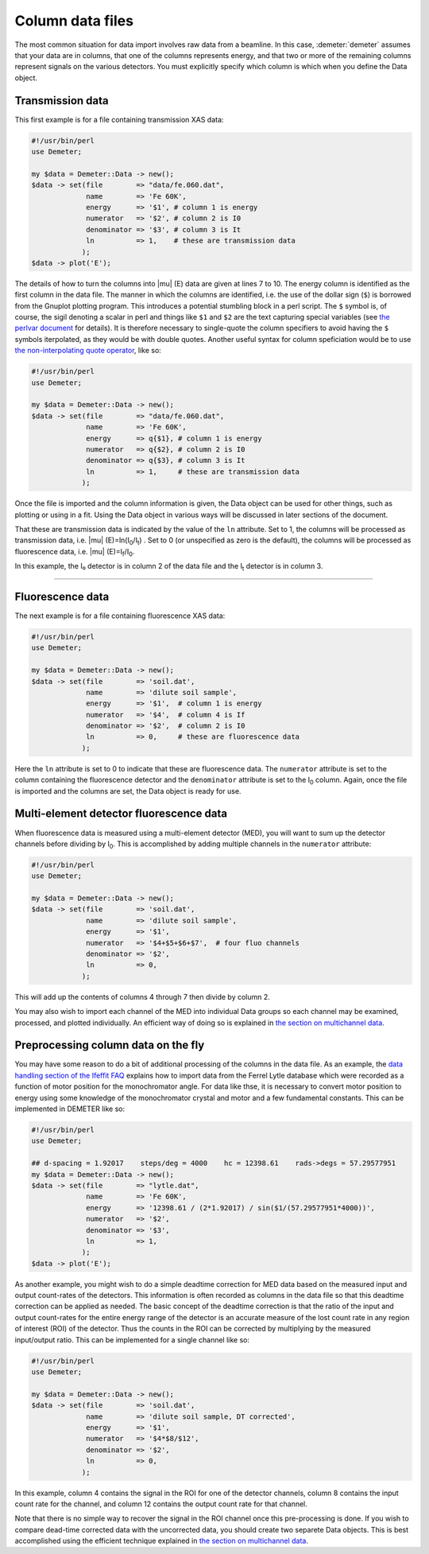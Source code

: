..
   Athena document is copyright 2016 Bruce Ravel and released under
   The Creative Commons Attribution-ShareAlike License
   http://creativecommons.org/licenses/by-sa/3.0/

Column data files
=================

The most common situation for data import involves raw data from a
beamline. In this case, :demeter:`demeter` assumes that your data are
in columns, that one of the columns represents energy, and that two or
more of the remaining columns represent signals on the various
detectors. You must explicitly specify which column is which when you
define the Data object.

Transmission data
-----------------

This first example is for a file containing transmission XAS data:

.. code-block:: perl


    #!/usr/bin/perl
    use Demeter;

    my $data = Demeter::Data -> new();
    $data -> set(file        => "data/fe.060.dat",
                 name        => 'Fe 60K',
                 energy      => '$1', # column 1 is energy
                 numerator   => '$2', # column 2 is I0
                 denominator => '$3', # column 3 is It
                 ln          => 1,    # these are transmission data
                );
    $data -> plot('E');

The details of how to turn the columns into |mu| (E) data are given at
lines 7 to 10. The energy column is identified as the first column in
the data file. The manner in which the columns are identified,
i.e. the use of the dollar sign (``$``) is borrowed from the Gnuplot
plotting program.  This introduces a potential stumbling block in a
perl script. The ``$`` symbol is, of course, the sigil denoting a
scalar in perl and things like ``$1`` and ``$2`` are the text
capturing special variables (see `the perlvar document
<http://perldoc.perl.org/perlvar.html>`__ for details). It is
therefore necessary to single-quote the column specifiers to avoid
having the ``$`` symbols iterpolated, as they would be with double
quotes. Another useful syntax for column speficiation would be to use
`the non-interpolating quote operator
<http://perldoc.perl.org/perlop.html#Quote-and-Quote-like-Operators>`__,
like so:

.. code-block:: perl


    #!/usr/bin/perl
    use Demeter;

    my $data = Demeter::Data -> new();
    $data -> set(file        => "data/fe.060.dat",
                 name        => 'Fe 60K',
                 energy      => q{$1}, # column 1 is energy
                 numerator   => q{$2}, # column 2 is I0
                 denominator => q{$3}, # column 3 is It
                 ln          => 1,     # these are transmission data
                );

Once the file is imported and the column information is given, the Data
object can be used for other things, such as plotting or using in a fit.
Using the Data object in various ways will be discussed in later
sections of the document.

That these are transmission data is indicated by the value of the
``ln`` attribute. Set to 1, the columns will be processed as
transmission data, i.e. |mu| (E)=ln(I\ :sub:`0`/I\ :sub:`t`) . Set to
0 (or unspecified as zero is the default), the columns will be
processed as fluorescence data, i.e.  |mu| (E)=I\ :sub:`f`/I\
:sub:`0`.

In this example, the I₀ detector is in column 2 of the data file and the
I\ :sub:`t` detector is in column 3.

--------------

 

Fluorescence data
-----------------

The next example is for a file containing fluorescence XAS data:

.. code-block:: perl


    #!/usr/bin/perl
    use Demeter;

    my $data = Demeter::Data -> new();
    $data -> set(file        => 'soil.dat',
                 name        => 'dilute soil sample',
                 energy      => '$1',  # column 1 is energy
                 numerator   => '$4',  # column 4 is If
                 denominator => '$2',  # column 2 is I0
                 ln          => 0,     # these are fluorescence data
                );

Here the ``ln`` attribute is set to 0 to indicate that these are
fluorescence data. The ``numerator`` attribute is set to the column
containing the fluorescence detector and the ``denominator`` attribute
is set to the I\ :sub:`0` column. Again, once the file is imported and
the columns are set, the Data object is ready for use.

 

Multi-element detector fluorescence data
----------------------------------------

When fluorescence data is measured using a multi-element detector (MED),
you will want to sum up the detector channels before dividing by I\ :sub:`0`.
This is accomplished by adding multiple channels in the ``numerator``
attribute:

.. code-block:: perl


    #!/usr/bin/perl
    use Demeter;

    my $data = Demeter::Data -> new();
    $data -> set(file        => 'soil.dat',
                 name        => 'dilute soil sample',
                 energy      => '$1',
                 numerator   => '$4+$5+$6+$7',  # four fluo channels
                 denominator => '$2',
                 ln          => 0,
                );

This will add up the contents of columns 4 through 7 then divide by
column 2.

You may also wish to import each channel of the MED into individual Data
groups so each channel may be examined, processed, and plotted
individually. An efficient way of doing so is explained in `the section
on multichannel data <mc.html>`__.


 

Preprocessing column data on the fly
------------------------------------

You may have some reason to do a bit of additional processing of the
columns in the data file. As an example, the `data handling section of
the Ifeffit FAQ <http://cars9.uchicago.edu/iffwiki/FAQ/Data_Handling>`__
explains how to import data from the Ferrel Lytle database which were
recorded as a function of motor position for the monochromator angle.
For data like thse, it is necessary to convert motor position to energy
using some knowledge of the monochromator crystal and motor and a few
fundamental constants. This can be implemented in DEMETER like so:

.. code-block:: perl


    #!/usr/bin/perl
    use Demeter;

    ## d-spacing = 1.92017    steps/deg = 4000    hc = 12398.61    rads->degs = 57.29577951
    my $data = Demeter::Data -> new();
    $data -> set(file        => "lytle.dat",
                 name        => 'Fe 60K',
                 energy      => '12398.61 / (2*1.92017) / sin($1/(57.29577951*4000))',
                 numerator   => '$2',
                 denominator => '$3',
                 ln          => 1,
                );
    $data -> plot('E');

As another example, you might wish to do a simple deadtime correction
for MED data based on the measured input and output count-rates of the
detectors. This information is often recorded as columns in the data
file so that this deadtime correction can be applied as needed. The
basic concept of the deadtime correction is that the ratio of the input
and output count-rates for the entire energy range of the detector is an
accurate measure of the lost count rate in any region of interest (ROI)
of the detector. Thus the counts in the ROI can be corrected by
multiplying by the measured input/output ratio. This can be implemented
for a single channel like so:

.. code-block:: perl


    #!/usr/bin/perl
    use Demeter;

    my $data = Demeter::Data -> new();
    $data -> set(file        => 'soil.dat',
                 name        => 'dilute soil sample, DT corrected',
                 energy      => '$1',
                 numerator   => '$4*$8/$12',
                 denominator => '$2',
                 ln          => 0,
                );

In this example, column 4 contains the signal in the ROI for one of the
detector channels, column 8 contains the input count rate for the
channel, and column 12 contains the output count rate for that channel.

Note that there is no simple way to recover the signal in the ROI
channel once this pre-processing is done. If you wish to compare
dead-time corrected data with the uncorrected data, you should create
two separete Data objects. This is best accomplished using the efficient
technique explained in `the section on multichannel data <mc.html>`__.
